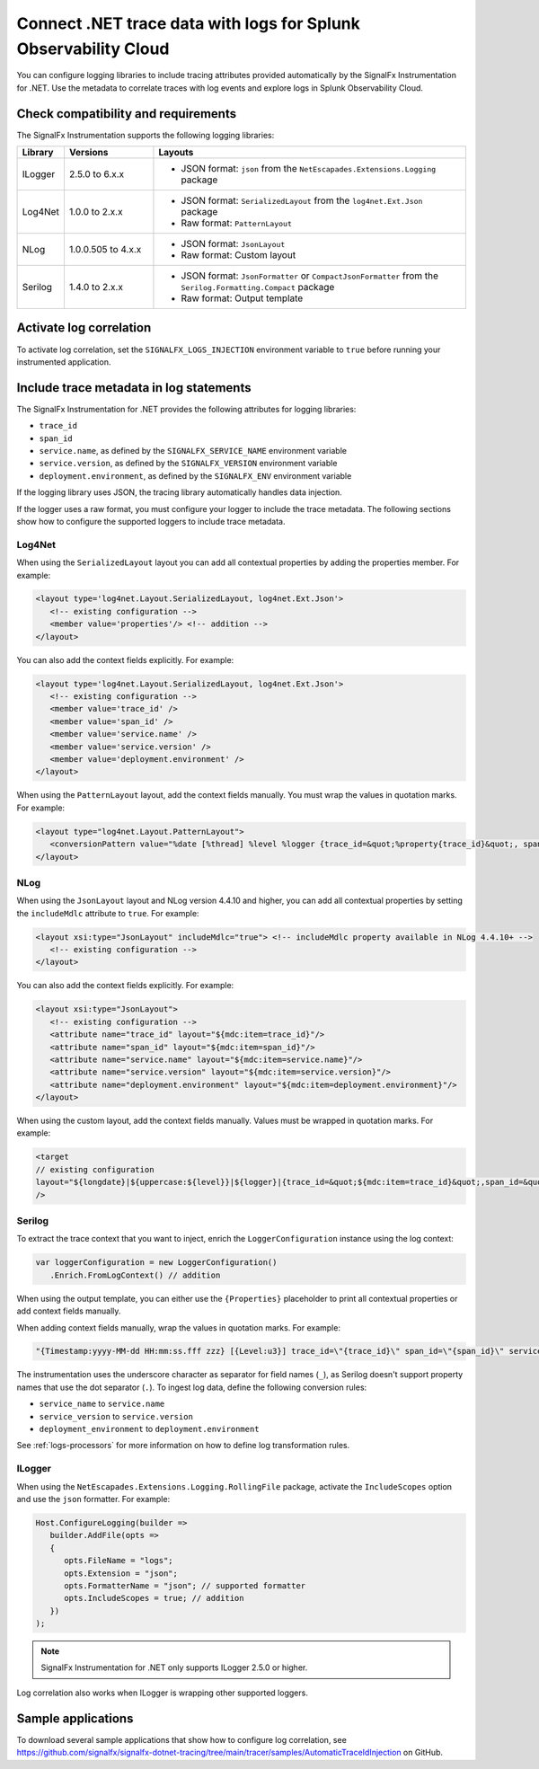 .. _correlate-traces-with-logs-dotnet:

****************************************************************
Connect .NET trace data with logs for Splunk Observability Cloud
****************************************************************

.. meta::
   :description: Configure .NET logging libraries to include tracing attributes provided automatically by the SignalFx Instrumentation for .NET.

You can configure logging libraries to include tracing attributes provided automatically by the SignalFx Instrumentation for .NET. Use the metadata to correlate traces with log events and explore logs in Splunk Observability Cloud.

.. _dotnet-traces-logs-requirements:

Check compatibility and requirements
====================================================

The SignalFx Instrumentation supports the following logging libraries:

.. list-table::
   :widths: 10 20 70
   :header-rows: 1

   * - Library
     - Versions
     - Layouts
   * - ILogger
     - 2.5.0 to 6.x.x
     - * JSON format: ``json`` from the ``NetEscapades.Extensions.Logging`` package
   * - Log4Net
     - 1.0.0 to 2.x.x
     - * JSON format: ``SerializedLayout`` from the ``log4net.Ext.Json`` package
       * Raw format: ``PatternLayout``
   * - NLog
     - 1.0.0.505 to 4.x.x
     - * JSON format: ``JsonLayout``
       * Raw format: Custom layout
   * - Serilog
     - 1.4.0 to 2.x.x
     - * JSON format: ``JsonFormatter`` or ``CompactJsonFormatter`` from the ``Serilog.Formatting.Compact`` package
       * Raw format: Output template

.. _dotnet-enable-log-correlation:

Activate log correlation
============================

To activate log correlation, set the ``SIGNALFX_LOGS_INJECTION`` environment variable to ``true`` before running your instrumented application. 

.. _dotnet-include-trace-data:

Include trace metadata in log statements
===================================================

The SignalFx Instrumentation for .NET provides the following attributes for logging libraries:

* ``trace_id``
* ``span_id``
* ``service.name``, as defined by the ``SIGNALFX_SERVICE_NAME`` environment variable
* ``service.version``, as defined by the ``SIGNALFX_VERSION`` environment variable
* ``deployment.environment``, as defined by the ``SIGNALFX_ENV`` environment variable

If the logging library uses JSON, the tracing library automatically handles data injection.

If the logger uses a raw format, you must configure your logger to include the trace metadata. The following sections show how to configure the supported loggers to include trace metadata.

Log4Net
-------------------------

When using the ``SerializedLayout`` layout you can add all contextual properties by adding the properties member. For example:

.. code-block:: xml
   
   <layout type='log4net.Layout.SerializedLayout, log4net.Ext.Json'>
      <!-- existing configuration -->
      <member value='properties'/> <!-- addition -->
   </layout>

You can also add the context fields explicitly. For example:

.. code-block:: xml
   
   <layout type='log4net.Layout.SerializedLayout, log4net.Ext.Json'>
      <!-- existing configuration -->
      <member value='trace_id' />
      <member value='span_id' />
      <member value='service.name' />
      <member value='service.version' />
      <member value='deployment.environment' />
   </layout>

When using the ``PatternLayout`` layout, add the context fields manually. You must wrap the values in quotation marks. For example:

.. code-block:: xml
   
   <layout type="log4net.Layout.PatternLayout">
      <conversionPattern value="%date [%thread] %level %logger {trace_id=&quot;%property{trace_id}&quot;, span_id=&quot;%property{span_id}&quot;, service.name=&quot;%property{service.name}&quot;, service.version=&quot;%property{service.version}&quot;, deployment.environment=&quot;%property{deployment.environment}&quot;} - %message%newline" />
   </layout>

NLog
-------------------------

When using the ``JsonLayout`` layout and NLog version 4.4.10 and higher, you can add all contextual properties by setting the ``includeMdlc`` attribute to ``true``. For example:

.. code-block:: xml
   
   <layout xsi:type="JsonLayout" includeMdlc="true"> <!-- includeMdlc property available in NLog 4.4.10+ -->
      <!-- existing configuration -->
   </layout>

You can also add the context fields explicitly. For example:

.. code-block:: xml
   
   <layout xsi:type="JsonLayout">
      <!-- existing configuration -->
      <attribute name="trace_id" layout="${mdc:item=trace_id}"/>
      <attribute name="span_id" layout="${mdc:item=span_id}"/>    
      <attribute name="service.name" layout="${mdc:item=service.name}"/>
      <attribute name="service.version" layout="${mdc:item=service.version}"/>
      <attribute name="deployment.environment" layout="${mdc:item=deployment.environment}"/>
   </layout>

When using the custom layout, add the context fields manually. Values must be wrapped in quotation marks. For example:

.. code-block::
   
   <target
   // existing configuration
   layout="${longdate}|${uppercase:${level}}|${logger}|{trace_id=&quot;${mdc:item=trace_id}&quot;,span_id=&quot;${mdc:item=span_id}&quot;,service.name=&quot;${mdc:item=service.name}&quot;,service.version=&quot;${mdc:item=service.version}&quot;,deployment.environment=&quot;${mdc:item=deployment.environment}&quot;}|${message}"
   />

Serilog
-------------------------

To extract the trace context that you want to inject, enrich the ``LoggerConfiguration`` instance using the log context:

.. code-block:: csharp

   var loggerConfiguration = new LoggerConfiguration()
      .Enrich.FromLogContext() // addition

When using the output template, you can either use the ``{Properties}`` placeholder to print all contextual properties or add context fields manually. 

When adding context fields manually, wrap the values in quotation marks. For example:

.. code-block:: shell

   "{Timestamp:yyyy-MM-dd HH:mm:ss.fff zzz} [{Level:u3}] trace_id=\"{trace_id}\" span_id=\"{span_id}\" service.name=\"{service_name}\" service.version=\"{service_version}\" deployment.environment=\"{deployment_environment}\"{NewLine}{Message:lj}{NewLine}{Exception}"

The instrumentation uses the underscore character as separator for field names (``_``), as Serilog doesn't support property names that use the dot separator (``.``). To ingest log data, define the following conversion rules: 

- ``service_name`` to ``service.name``
- ``service_version`` to ``service.version``
- ``deployment_environment`` to ``deployment.environment``

See :ref:`logs-processors` for more information on how to define log transformation rules.

ILogger
-------------------------



When using the ``NetEscapades.Extensions.Logging.RollingFile`` package, activate the ``IncludeScopes`` option and use the ``json`` formatter. For example:

.. code-block:: csharp

   Host.ConfigureLogging(builder => 
      builder.AddFile(opts =>
      {
         opts.FileName = "logs";
         opts.Extension = "json";
         opts.FormatterName = "json"; // supported formatter
         opts.IncludeScopes = true; // addition
      })
   );

.. note:: SignalFx Instrumentation for .NET only supports ILogger 2.5.0 or higher.

Log correlation also works when ILogger is wrapping other supported loggers.

Sample applications
============================================

To download several sample applications that show how to configure log correlation, see https://github.com/signalfx/signalfx-dotnet-tracing/tree/main/tracer/samples/AutomaticTraceIdInjection on GitHub.
